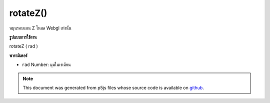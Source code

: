 .. raw:: html

	<script src="https://sketch.netpie.io/widget/p5-widget.js"></script>

rotateZ()
=========

หมุนรอบแกน Z โหมด Webgl เท่านั้น

.. Rotates around Z axis. Webgl mode only.
**รูปแบบการใช้งาน**

rotateZ ( rad )

**พารามิเตอร์**

- ``rad``  Number: มุมในเรเดียน

.. ``rad``  Number: angles in radians

.. note:: This document was generated from p5js files whose source code is available on `github <https://github.com/processing/p5.js>`_.
